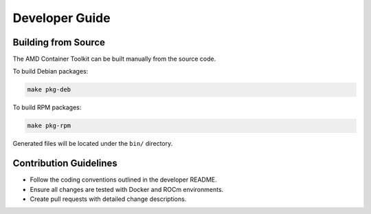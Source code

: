 Developer Guide
===============

Building from Source
--------------------

The AMD Container Toolkit can be built manually from the source code.

To build Debian packages:

.. code-block:: bash

   make pkg-deb

To build RPM packages:

.. code-block:: bash

   make pkg-rpm

Generated files will be located under the ``bin/`` directory.

Contribution Guidelines
------------------------
- Follow the coding conventions outlined in the developer README.
- Ensure all changes are tested with Docker and ROCm environments.
- Create pull requests with detailed change descriptions.
